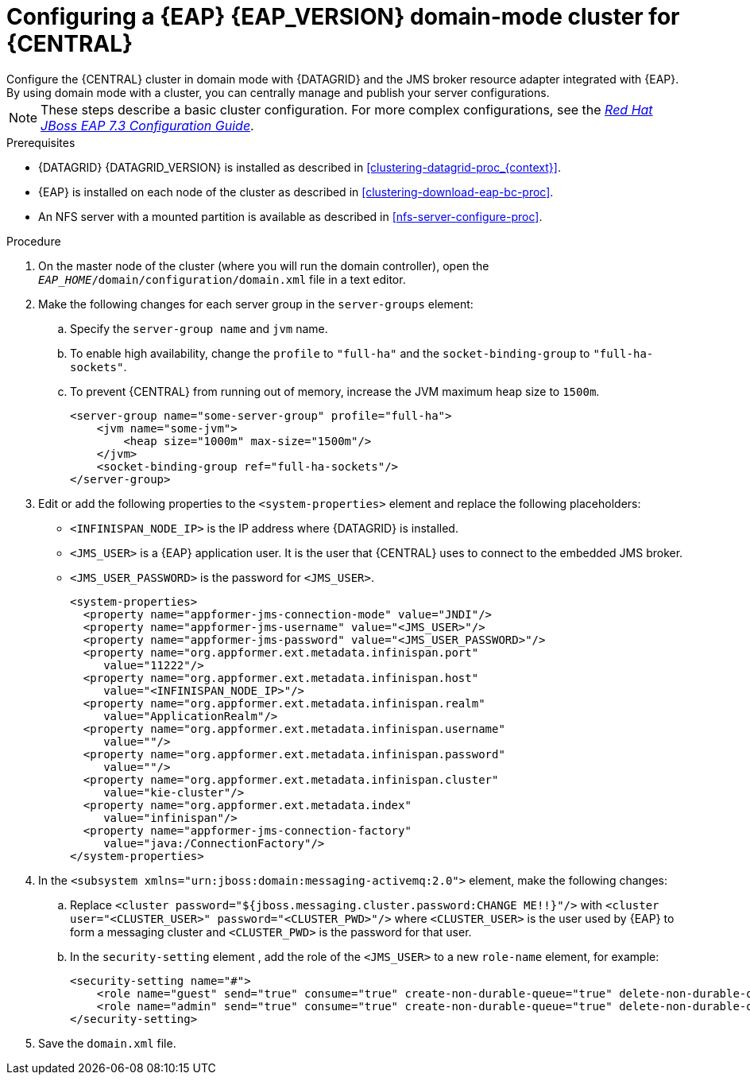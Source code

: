 [id='clustering-bc-configure-domain-proc']
= Configuring a {EAP} {EAP_VERSION} domain-mode cluster for {CENTRAL}
Configure the {CENTRAL} cluster in domain mode with {DATAGRID} and the JMS broker resource adapter integrated with {EAP}. By using domain mode with a cluster, you can centrally manage and publish your server configurations.

[NOTE]
====
These steps describe a basic cluster configuration. For more complex configurations, see the https://access.redhat.com/documentation/en-us/red_hat_jboss_enterprise_application_platform/{EAP_VERSION}/html/configuration_guide[_Red Hat JBoss EAP 7.3 Configuration Guide_].
====

.Prerequisites

* {DATAGRID} {DATAGRID_VERSION} is installed as described in <<clustering-datagrid-proc_{context}>>.
* {EAP} is installed on each node of the cluster as described in <<clustering-download-eap-bc-proc>>.
* An NFS server with a mounted partition is available as described in xref:nfs-server-configure-proc[].

.Procedure
. On the master node of the cluster (where you will run the domain controller), open the `_EAP_HOME_/domain/configuration/domain.xml` file in a text editor.
. Make the following changes for each server group in the `server-groups` element:
.. Specify the `server-group name` and `jvm` name.
.. To enable high availability, change the `profile` to `"full-ha"` and the `socket-binding-group` to `"full-ha-sockets"`.
.. To prevent {CENTRAL} from running out of memory, increase the JVM maximum heap size to `1500m`.
+
[source]
----
<server-group name="some-server-group" profile="full-ha">
    <jvm name="some-jvm">
        <heap size="1000m" max-size="1500m"/>
    </jvm>
    <socket-binding-group ref="full-ha-sockets"/>
</server-group>
----
. Edit or add the following properties to the `<system-properties>` element and replace the following placeholders:
* `<INFINISPAN_NODE_IP>` is the IP address where {DATAGRID} is installed.
* `<JMS_USER>` is a {EAP} application user. It is the user that {CENTRAL} uses to connect to the  embedded JMS broker.
* `<JMS_USER_PASSWORD>` is the password for `<JMS_USER>`.
+
[source,xml]
----
<system-properties>
  <property name="appformer-jms-connection-mode" value="JNDI"/>
  <property name="appformer-jms-username" value="<JMS_USER>"/>
  <property name="appformer-jms-password" value="<JMS_USER_PASSWORD>"/>
  <property name="org.appformer.ext.metadata.infinispan.port"
     value="11222"/>
  <property name="org.appformer.ext.metadata.infinispan.host"
     value="<INFINISPAN_NODE_IP>"/>
  <property name="org.appformer.ext.metadata.infinispan.realm"
     value="ApplicationRealm"/>
  <property name="org.appformer.ext.metadata.infinispan.username"
     value=""/>
  <property name="org.appformer.ext.metadata.infinispan.password"
     value=""/>
  <property name="org.appformer.ext.metadata.infinispan.cluster"
     value="kie-cluster"/>
  <property name="org.appformer.ext.metadata.index"
     value="infinispan"/>
  <property name="appformer-jms-connection-factory"
     value="java:/ConnectionFactory"/>
</system-properties>
----
.  In the `<subsystem xmlns="urn:jboss:domain:messaging-activemq:2.0">` element, make the following changes:
.. Replace `<cluster password="${jboss.messaging.cluster.password:CHANGE ME!!}"/>` with `<cluster user="<CLUSTER_USER>" password="<CLUSTER_PWD>"/>` where `<CLUSTER_USER>` is the user used by {EAP} to form a messaging cluster and `<CLUSTER_PWD>` is the password for that user.
.. In the `security-setting` element , add the role of the `<JMS_USER>` to a new `role-name` element, for example:
+
[source]
----
<security-setting name="#">
    <role name="guest" send="true" consume="true" create-non-durable-queue="true" delete-non-durable-queue="true"/>
    <role name="admin" send="true" consume="true" create-non-durable-queue="true" delete-non-durable-queue="true"/>
</security-setting>
----
. Save the `domain.xml` file.
